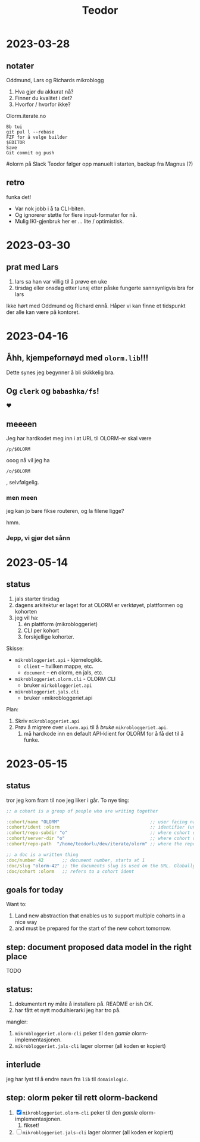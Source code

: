 #+title: Teodor

* 2023-03-28
** notater
Oddmund, Lars og Richards mikroblogg

1. Hva gjør du akkurat nå?
2. Finner du kvalitet i det?
3. Hvorfor / hvorfor ikke?

Olorm.iterate.no

#+begin_src
Bb tui
git pul l --rebase
FZF for å velge builder
$EDITOR
Save
Git commit og push
#+end_src

#olorm på Slack
Teodor følger opp manuelt i starten, backup fra Magnus (?)
** retro
funka det!

- Var nok jobb i å ta CLI-biten.
- Og ignorerer støtte for flere input-formater for nå.
- Mulig IKI-gjenbruk her er ... lite / optimistisk.
* 2023-03-30
** prat med Lars
1. lars sa han var villig til å prøve en uke
2. tirsdag eller onsdag etter lunsj etter påske fungerte sannsynligvis bra for lars

Ikke hørt med Oddmund og Richard ennå.
Håper vi kan finne et tidspunkt der alle kan være på kontoret.
* 2023-04-16
** Åhh, kjempefornøyd med =olorm.lib=!!!
Dette synes jeg begynner å bli skikkelig bra.
** Og =clerk= og =babashka/fs=!
❤️
** meeeen
Jeg har hardkodet meg inn i at URL til OLORM-er skal være

#+begin_src
/p/$OLORM
#+end_src

ooog nå vil jeg ha

#+begin_src
/o/$OLORM
#+end_src

, selvfølgelig.
*** men meen
jeg kan jo bare fikse routeren, og la filene ligge?

hmm.
*** Jepp, vi gjør det sånn
* 2023-05-14
** status
1. jals starter tirsdag
2. dagens arkitektur er laget for at OLORM er verktøyet, plattformen og kohorten
3. jeg vil ha:
   1. én plattform (mikrobloggeriet)
   2. CLI per kohort
   3. forskjellige kohorter.

Skisse:

- =mikrobloggeriet.api= - kjernelogikk.
  - =client= -- hvilken mappe, etc.
  - =document= -- en olorm, en jals, etc.
- =mikrobloggeriet.olorm.cli= - OLORM CLI
  - bruker =mirkobloggeriet.api=
- =mikrobloggeriet.jals.cli=
  - bruker =mikrobloggeriet.api

Plan:

1. Skriv =mikrobloggeriet.api=
2. Prøv å migrere over =olorm.api= til å /bruke/ =mikrobloggeriet.api=.
   1. må hardkode inn en default API-klient for OLORM for å få det til å funke.
* 2023-05-15
** status
tror jeg kom fram til noe jeg liker i går.
To nye ting:

#+begin_src clojure
;; a cohort is a group of people who are writing together

:cohort/name "OLORM"                                  ;; user facing name (unique)
:cohort/ident :olorm                                  ;; identifier (unique)
:cohort/repo-subdir "o"                               ;; where cohort docs are on disk (unique)
:cohort/server-dir "o"                                ;; where cohort docs are on the server (unique)
:cohort/repo-path  "/home/teodorlu/dev/iterate/olorm" ;; where the repo is

;; a doc is a written thing
:doc/number 42       ;; document number, starts at 1
:doc/slug "olorm-42" ;; the documents slug is used on the URL. Globally unique
:doc/cohort :olorm   ;; refers to a cohort ident
#+end_src
** goals for today
Want to:

1. Land new abstraction that enables us to support multiple cohorts in a nice way
2. and must be prepared for the start of the new cohort tomorrow.
** step: document proposed data model in the right place
TODO
** status:
1. dokumentert ny måte å installere på.
   README er ish OK.
2. har fått et nytt modulhierarki jeg har tro på.

mangler:

1. =mikrobloggeriet.olorm-cli= peker til den /gamle/ olorm-implementasjonen.
2. =mikrobloggeriet.jals-cli= lager olormer (all koden er kopiert)
** interlude
jeg har lyst til å endre navn fra =lib= til =domainlogic=.
** step: olorm peker til rett olorm-backend
1. [X] =mikrobloggeriet.olorm-cli= peker til den /gamle/ olorm-implementasjonen.
   1. fikset!
2. [ ] =mikrobloggeriet.jals-cli= lager olormer (all koden er kopiert)
